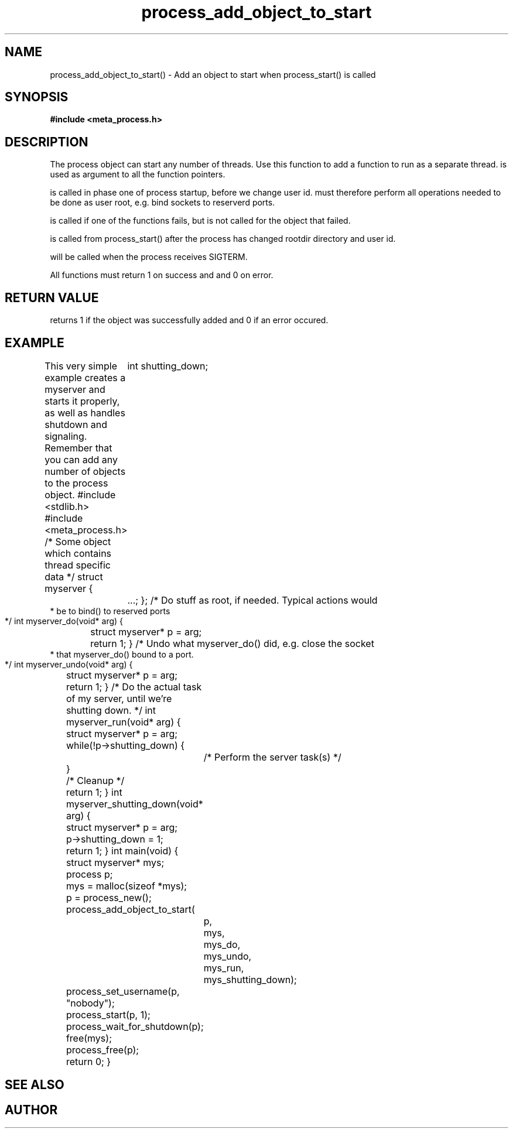 .TH process_add_object_to_start 3 2016-01-30 "" "The Meta C Library"
.SH NAME
process_add_object_to_start() \- Add an object to start when process_start() is called
.SH SYNOPSIS
.B #include <meta_process.h>
.Fo "int process_add_object_to_start"
.Fa "process p"
.Fa "void *object"
.Fa "int do_func(void *)"
.Fa "int undo_func(void *)"
.Fa "int run_func(void *)"
.Fa "int shutdown_func(void *)"
.Fc
.SH DESCRIPTION
The process object can start any number of threads. Use this function to 
add a function to run as a separate thread.
.Fa object
is used as argument to all the function pointers.
.PP
.Fa do_func
is called in phase one of process startup, before we change user id.
.Fa do_func
must therefore perform all operations needed to be done as user root,
e.g. bind sockets to reserverd ports.
.PP
.Fa undo_func()
is called if one of the 
.Fa do_func()
functions fails, but is not called for the object that failed.
.PP
.Fa run_func()
is called from process_start() after the process has changed rootdir directory and user id. 
.PP
.Fa shutdown_func()
will be called when the process receives SIGTERM.
.PP
All functions must return 1 on success and and 0 on error.
.SH RETURN VALUE
.Nm
returns 1 if the object was successfully added and 0 if an error occured.
.SH EXAMPLE
This very simple example creates a myserver and starts it properly, as well
as handles shutdown and signaling. 
Remember that you can add any number of objects to the process object.
.Bd -literal
#include <stdlib.h>
#include <meta_process.h>
/* Some object which contains thread specific data */
struct myserver {
	int shutting_down;
	...;
};
/* Do stuff as root, if needed. Typical actions would 
 * be to bind() to reserved ports
 */
int myserver_do(void* arg)
{
	struct myserver* p = arg;
	return 1;
}
/* Undo what myserver_do() did, e.g. close the socket
 * that myserver_do() bound to a port. 
 */
int myserver_undo(void* arg)
{
	struct myserver* p = arg;
	return 1;
}
/* Do the actual task of my server, until we're shutting down. */
int myserver_run(void* arg)
{
	struct myserver* p = arg;
	while(!p->shutting_down) {
		/* Perform the server task(s) */
	}
	/* Cleanup */
	return 1;
}
int myserver_shutting_down(void* arg)
{
	struct myserver* p = arg;
	p->shutting_down = 1;
	return 1;
}
int main(void)
{
	struct myserver* mys;
	process p;
	mys = malloc(sizeof *mys);
	p = process_new();
	process_add_object_to_start(
		p, 
		mys, 
		mys_do,
		mys_undo,
		mys_run,
		mys_shutting_down);
	process_set_username(p, "nobody");
	process_start(p, 1);
	process_wait_for_shutdown(p);
	free(mys);
	process_free(p);
	return 0;
}
.Ed
.SH SEE ALSO
.Xr process_start
.SH AUTHOR
.An B. Augestad, bjorn.augestad@gmail.com

